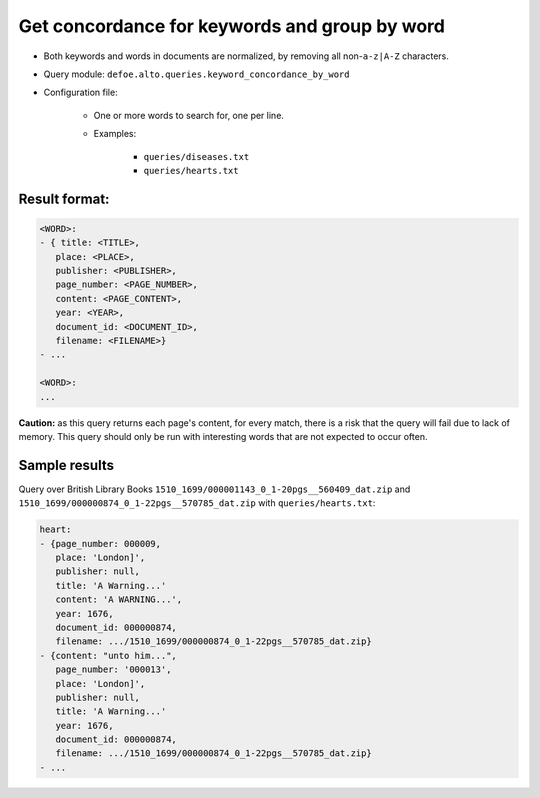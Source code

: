 Get concordance for keywords and group by word
==============================================

- Both keywords and words in documents are normalized, by removing all non-``a-z|A-Z`` characters.
- Query module: ``defoe.alto.queries.keyword_concordance_by_word``
- Configuration file:

   - One or more words to search for, one per line.
   - Examples:

      - ``queries/diseases.txt``
      - ``queries/hearts.txt``

Result format:
----------------------------------------------------------
..  code-block:: yaml

   <WORD>:
   - { title: <TITLE>,
      place: <PLACE>,
      publisher: <PUBLISHER>,
      page_number: <PAGE_NUMBER>,
      content: <PAGE_CONTENT>,
      year: <YEAR>,
      document_id: <DOCUMENT_ID>,
      filename: <FILENAME>}
   - ...

   <WORD>:
   ...

**Caution:** as this query returns each page's content, for every match, there is a risk that the query will fail due to lack of memory. This query should only be run with interesting words that are not expected to occur often.

Sample results
----------------------------------------------------------

Query over British Library Books ``1510_1699/000001143_0_1-20pgs__560409_dat.zip`` and ``1510_1699/000000874_0_1-22pgs__570785_dat.zip`` with ``queries/hearts.txt``:

..  code-block:: yaml

   heart:
   - {page_number: 000009,
      place: 'London]',
      publisher: null,
      title: 'A Warning...'
      content: 'A WARNING...',
      year: 1676,
      document_id: 000000874,
      filename: .../1510_1699/000000874_0_1-22pgs__570785_dat.zip}
   - {content: "unto him...",
      page_number: '000013',
      place: 'London]',
      publisher: null,
      title: 'A Warning...'
      year: 1676,
      document_id: 000000874,
      filename: .../1510_1699/000000874_0_1-22pgs__570785_dat.zip}
   - ...
